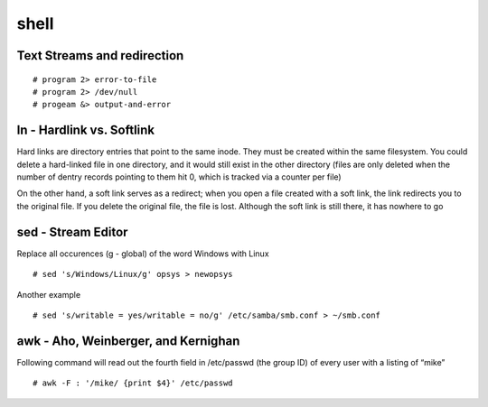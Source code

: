 ##############
shell
##############


Text Streams and redirection
------------------------------

::

   # program 2> error-to-file
   # program 2> /dev/null
   # progeam &> output-and-error



ln - Hardlink vs. Softlink
----------------------------

Hard links are directory entries that point to the same inode. They must be created
within the same filesystem. You could delete a hard-linked file in one directory, and it would
still exist in the other directory (files are only deleted when the number of dentry records
pointing to them hit 0, which is tracked via a counter per file)

On the other hand, a soft link serves as a redirect; when you open a file created with a
soft link, the link redirects you to the original file. If you delete the original file, the file is
lost. Although the soft link is still there, it has nowhere to go



sed - Stream Editor
---------------------
Replace all occurences (g - global) of the word Windows with Linux

::

   # sed 's/Windows/Linux/g' opsys > newopsys

Another example
::

   # sed 's/writable = yes/writable = no/g' /etc/samba/smb.conf > ~/smb.conf



awk - Aho, Weinberger, and Kernighan
-------------------------------------
Following command will read out the fourth field in /etc/passwd (the group ID) of every user with a listing of “mike”

::

   # awk -F : '/mike/ {print $4}' /etc/passwd
